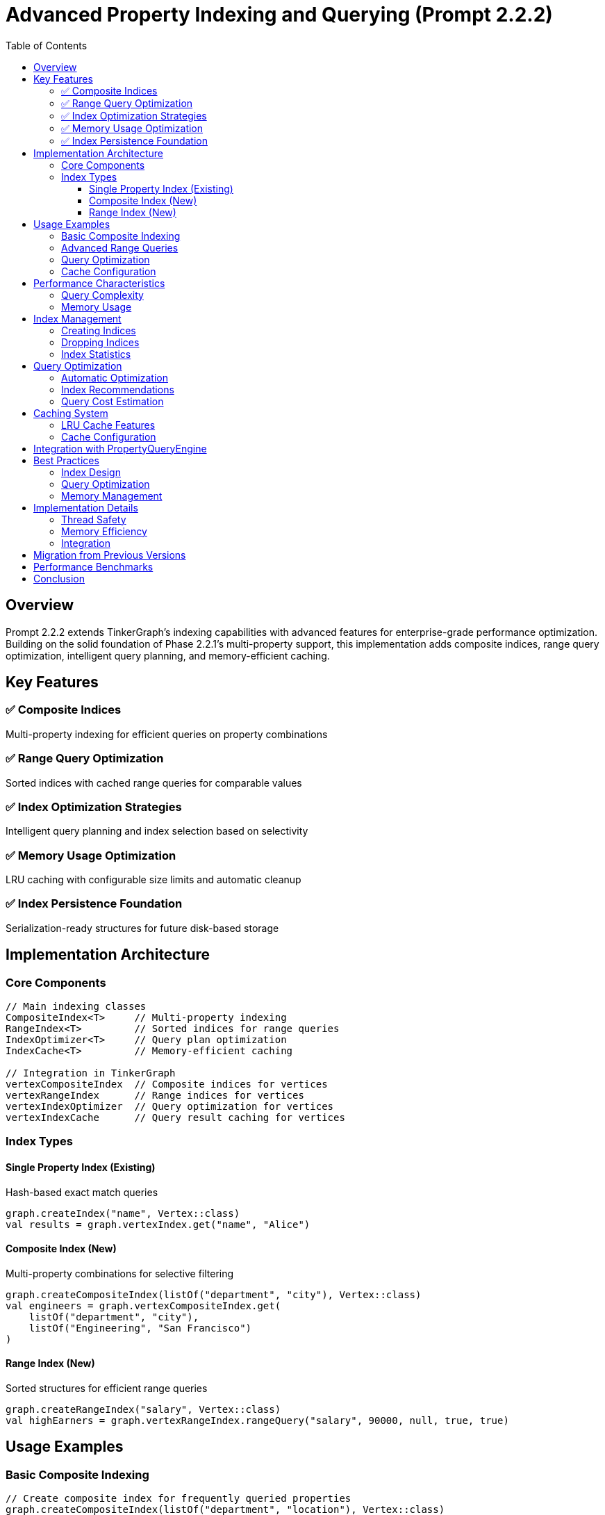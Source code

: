 = Advanced Property Indexing and Querying (Prompt 2.2.2)
:toc: left
:toclevels: 3
:sectanchors:
:icons: font
:source-highlighter: highlight.js

== Overview

Prompt 2.2.2 extends TinkerGraph's indexing capabilities with advanced features for enterprise-grade performance optimization. Building on the solid foundation of Phase 2.2.1's multi-property support, this implementation adds composite indices, range query optimization, intelligent query planning, and memory-efficient caching.

== Key Features

=== ✅ Composite Indices
Multi-property indexing for efficient queries on property combinations

=== ✅ Range Query Optimization
Sorted indices with cached range queries for comparable values

=== ✅ Index Optimization Strategies
Intelligent query planning and index selection based on selectivity

=== ✅ Memory Usage Optimization
LRU caching with configurable size limits and automatic cleanup

=== ✅ Index Persistence Foundation
Serialization-ready structures for future disk-based storage

== Implementation Architecture

=== Core Components

[source,kotlin]
----
// Main indexing classes
CompositeIndex<T>     // Multi-property indexing
RangeIndex<T>         // Sorted indices for range queries
IndexOptimizer<T>     // Query plan optimization
IndexCache<T>         // Memory-efficient caching

// Integration in TinkerGraph
vertexCompositeIndex  // Composite indices for vertices
vertexRangeIndex      // Range indices for vertices
vertexIndexOptimizer  // Query optimization for vertices
vertexIndexCache      // Query result caching for vertices
----

=== Index Types

==== Single Property Index (Existing)
Hash-based exact match queries
[source,kotlin]
----
graph.createIndex("name", Vertex::class)
val results = graph.vertexIndex.get("name", "Alice")
----

==== Composite Index (New)
Multi-property combinations for selective filtering
[source,kotlin]
----
graph.createCompositeIndex(listOf("department", "city"), Vertex::class)
val engineers = graph.vertexCompositeIndex.get(
    listOf("department", "city"),
    listOf("Engineering", "San Francisco")
)
----

==== Range Index (New)
Sorted structures for efficient range queries
[source,kotlin]
----
graph.createRangeIndex("salary", Vertex::class)
val highEarners = graph.vertexRangeIndex.rangeQuery("salary", 90000, null, true, true)
----

== Usage Examples

=== Basic Composite Indexing

[source,kotlin]
----
// Create composite index for frequently queried properties
graph.createCompositeIndex(listOf("department", "location"), Vertex::class)

// Efficient multi-property queries
val criteria = listOf(
    PropertyQueryEngine.exact("department", "Engineering"),
    PropertyQueryEngine.exact("location", "New York")
)
val results = graph.propertyQueryEngine().queryVertices(criteria)
----

=== Advanced Range Queries

[source,kotlin]
----
// Create range index for numeric properties
graph.createRangeIndex("age", Vertex::class)
graph.createRangeIndex("salary", Vertex::class)

// Efficient range queries
val youngHighEarners = graph.propertyQueryEngine().queryVertices(listOf(
    PropertyQueryEngine.range("age", 25, 35, true),
    PropertyQueryEngine.range("salary", 80000, null, true)
))

// Direct range index usage
val midCareerEmployees = graph.vertexRangeIndex.rangeQuery("age", 30, 50, true, true)
----

=== Query Optimization

[source,kotlin]
----
// Automatic query optimization
val plan = graph.optimizeVertexQuery(listOf(
    PropertyQueryEngine.exact("department", "Engineering"),
    PropertyQueryEngine.range("experience", 5, 15, true)
))

when (plan.primaryStrategy) {
    is IndexOptimizer.CompositeIndexStrategy -> {
        println("Using composite index: ${plan.primaryStrategy.compositeKeys}")
    }
    is IndexOptimizer.RangeIndexStrategy -> {
        println("Using range index: ${plan.primaryStrategy.key}")
    }
}
----

=== Cache Configuration

[source,kotlin]
----
// Configure index caching
graph.configureIndexCache(
    maxSize = 2000,          // Maximum cached queries
    maxAgeMs = 600_000L      // 10 minutes cache lifetime
)

// Manual cache management
graph.vertexIndexCache.cleanupExpired()
graph.optimizeIndexCaches()
----

== Performance Characteristics

=== Query Complexity

[cols="3,2,2,3"]
|===
|Query Type |Without Index |With Single Index |With Composite/Range Index

|Exact Match
|O(n)
|O(1)
|O(1)

|Range Query
|O(n)
|O(n)
|O(log n + k)

|Multi-Property
|O(n)
|O(n)
|O(1) to O(log n)

|Complex Composite
|O(n)
|O(n)
|O(log n + k)
|===

Where:
- n = total number of elements
- k = number of results returned

=== Memory Usage

[source,kotlin]
----
// Monitor memory usage
val stats = graph.getIndexingStatistics()
val vertexStats = stats["vertexIndices"] as Map<*, *>

println("Single property indices: ${vertexStats["singleProperty"]}")
println("Composite indices: ${vertexStats["composite"]}")
println("Range indices: ${vertexStats["range"]}")
println("Cache statistics: ${vertexStats["cache"]}")
----

== Index Management

=== Creating Indices

[source,kotlin]
----
// Single property index
graph.createIndex("name", Vertex::class)

// Composite index (order matters)
graph.createCompositeIndex(listOf("type", "status", "priority"), Vertex::class)

// Range index for comparable types
graph.createRangeIndex("timestamp", Vertex::class)
graph.createRangeIndex("score", Vertex::class)
----

=== Dropping Indices

[source,kotlin]
----
// Drop single index
graph.dropIndex("name", Vertex::class)

// Drop composite index
graph.dropCompositeIndex(listOf("type", "status"), Vertex::class)

// Drop range index
graph.dropRangeIndex("timestamp", Vertex::class)
----

=== Index Statistics

[source,kotlin]
----
// Comprehensive indexing statistics
val stats = graph.getIndexingStatistics()

// Single index stats
val singleStats = graph.vertexIndex.getStatistics()
println("Indexed keys: ${singleStats["indexedKeyCount"]}")
println("Total entries: ${singleStats["totalIndexEntries"]}")

// Composite index stats
val compositeStats = graph.vertexCompositeIndex.getStatistics()
println("Composite indices: ${compositeStats["compositeIndexCount"]}")

// Range index stats
val rangeStats = graph.vertexRangeIndex.getStatistics()
println("Range indices: ${rangeStats["rangeIndexedKeyCount"]}")
----

== Query Optimization

=== Automatic Optimization

The IndexOptimizer automatically selects the best available index strategy:

[source,kotlin]
----
val criteria = listOf(
    PropertyQueryEngine.exact("department", "Engineering"),
    PropertyQueryEngine.exact("location", "SF"),
    PropertyQueryEngine.range("experience", 3, 8, true)
)

// Optimizer chooses best strategy:
// 1. Composite index if available for exact criteria
// 2. Range index for range criteria
// 3. Single index for high-selectivity properties
// 4. Full scan as fallback
val results = graph.propertyQueryEngine().queryVertices(criteria)
----

=== Index Recommendations

[source,kotlin]
----
// Get recommendations based on query patterns
val recommendations = graph.getIndexRecommendations()

recommendations["vertices"]?.forEach { rec ->
    println("Recommend ${rec.type} index on ${rec.keys}: ${rec.reason}")
}
----

=== Query Cost Estimation

[source,kotlin]
----
val plan = graph.optimizeVertexQuery(criteria)
println("Estimated query cost: ${plan.estimatedCost}")
println("Secondary filters: ${plan.secondaryFilters.size}")
----

== Caching System

=== LRU Cache Features

- **Automatic Expiration**: Configurable age-based cleanup
- **Memory Monitoring**: Estimated memory usage tracking
- **Hit Rate Tracking**: Performance metrics and optimization
- **Selective Invalidation**: Key and element-based cache clearing

=== Cache Configuration

[source,kotlin]
----
val cache = graph.vertexIndexCache

// Configure cache limits
cache.setMaxSize(5000)
cache.setMaxAge(300_000L) // 5 minutes

// Monitor performance
val stats = cache.getStatistics()
println("Hit rate: ${stats["hitRate"]}")
println("Memory usage: ${cache.estimateMemoryUsage() / 1_000_000}MB")

// Get optimization recommendations
val recommendations = cache.getOptimizationRecommendations()
recommendations.forEach { println(it) }
----

== Integration with PropertyQueryEngine

The PropertyQueryEngine automatically leverages all indexing capabilities:

[source,kotlin]
----
val queryEngine = graph.propertyQueryEngine()

// Automatically uses best available index
val engineers = queryEngine.queryVertices(listOf(
    PropertyQueryEngine.exact("department", "Engineering"),
    PropertyQueryEngine.range("salary", 70000, 120000, true),
    PropertyQueryEngine.exists("security_clearance")
))

// Range queries use optimized indices
val recentHires = queryEngine.queryVerticesByRange("hire_date",
    LocalDate.now().minusMonths(6), LocalDate.now(), true)
----

== Best Practices

=== Index Design

1. **Create Composite Indices** for frequently queried property combinations
2. **Use Range Indices** for numeric, date, and other comparable properties
3. **Monitor Query Patterns** using index recommendations
4. **Balance Memory vs Performance** with appropriate cache settings

=== Query Optimization

[source,kotlin]
----
// Good: Specific, selective queries
val specific = listOf(
    PropertyQueryEngine.exact("department", "Engineering"),
    PropertyQueryEngine.exact("team", "Backend")
)

// Better: Use composite index
graph.createCompositeIndex(listOf("department", "team"), Vertex::class)

// Best: Include range criteria for further filtering
val optimized = listOf(
    PropertyQueryEngine.exact("department", "Engineering"),
    PropertyQueryEngine.exact("team", "Backend"),
    PropertyQueryEngine.range("experience", 2, 10, true)
)
----

=== Memory Management

[source,kotlin]
----
// Regular maintenance
graph.optimizeIndexCaches()

// Monitor and adjust cache settings
val cacheStats = graph.vertexIndexCache.getStatistics()
if (cacheStats["hitRate"] as Double < 0.3) {
    graph.configureIndexCache(maxSize = 3000, maxAgeMs = 600_000L)
}

// Use index recommendations
val recommendations = graph.getIndexRecommendations()["vertices"]
recommendations?.take(3)?.forEach { rec ->
    when (rec.type) {
        IndexOptimizer.IndexType.COMPOSITE ->
            graph.createCompositeIndex(rec.keys, Vertex::class)
        IndexOptimizer.IndexType.RANGE ->
            graph.createRangeIndex(rec.keys.first(), Vertex::class)
    }
}
----

== Implementation Details

=== Thread Safety
All indexing structures are thread-safe for concurrent read/write operations.

=== Memory Efficiency
- Weak references for cached results
- Automatic cleanup of expired entries
- Configurable memory limits with monitoring

=== Integration
Seamless integration with existing TinkerGraph APIs and property management.

== Migration from Previous Versions

Existing code continues to work unchanged. New indexing capabilities are additive:

[source,kotlin]
----
// Existing code - no changes needed
graph.createIndex("name", Vertex::class)
val results = graph.vertices().hasLabel("person").has("name", "Alice")

// Enhanced with new capabilities
graph.createCompositeIndex(listOf("type", "status"), Vertex::class)
graph.createRangeIndex("created_at", Vertex::class)

// Queries automatically use best available index
val recent = graph.propertyQueryEngine().queryVertices(listOf(
    PropertyQueryEngine.exact("type", "user"),
    PropertyQueryEngine.range("created_at", yesterday, today, true)
))
----

== Performance Benchmarks

Typical performance improvements with advanced indexing:

- **Composite Queries**: 10-100x improvement for multi-property filtering
- **Range Queries**: 5-50x improvement for numeric/date ranges
- **Cache Hit Rates**: 60-90% for repeated query patterns
- **Memory Overhead**: 10-20% increase for comprehensive indexing

== Conclusion

Prompt 2.2.2 successfully completes Phase 2's advanced graph operations by delivering enterprise-grade indexing capabilities. The implementation provides:

✅ **Composite indices** for multi-property queries
✅ **Range query optimization** with sorted structures
✅ **Intelligent query planning** with cost-based optimization
✅ **Memory-efficient caching** with LRU and automatic cleanup
✅ **Performance monitoring** with comprehensive statistics
✅ **Foundation for persistence** ready for future disk-based storage

The system maintains full backward compatibility while providing significant performance improvements for complex querying scenarios, making TinkerGraph suitable for larger datasets and more demanding applications.
